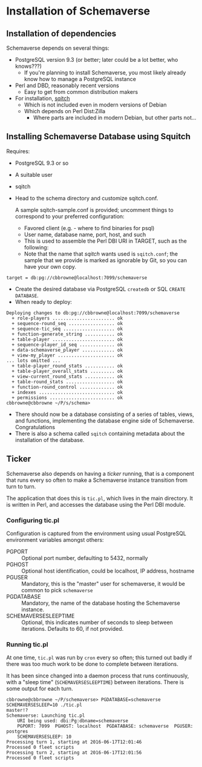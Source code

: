 * Installation of Schemaverse

** Installation of dependencies

  Schemaverse depends on several things:

  - PostgreSQL version 9.3 (or better; later could be a lot better, who knows???)
    - If you're planning to install Schemaverse, you most likely
      already know how to manage a PostgreSQL instance
  - Perl and DBD, reasonably recent versions
    - Easy to get from common distribution makers
  - For installation, [[https://github.com/theory/sqitch.git][sqitch]]
    - Which is not included even in modern versions of Debian
    - Which depends on Perl Dist:Zilla
      - Where parts are included in modern Debian, but other parts not...

** Installing Schemaverse Database using Squitch

  Requires:
   - PostgreSQL 9.3 or so
   - A suitable user
   - sqitch
   - Head to the schema directory and customize sqitch.conf.  

     A sample sqitch-sample.conf is provided; uncomment things to
     correspond to your preferred configuration:
     - Favored client (e.g. - where to find binaries for psql)
     - User name, database name, port, host, and such
     - This is used to assemble the Perl DBI URI in TARGET, such as the following:
     - Note that the name that /sqitch/ wants used is ~sqitch.conf~;
       the sample that we provide is marked as ignorable by Git, so
       you can have your own copy.
#+BEGIN_EXAMPLE
      	target = db:pg://cbbrowne@localhost:7099/schemaverse
#+END_EXAMPLE
   - Create the desired database via PostgreSQL ~createdb~ or SQL ~CREATE DATABASE~.
   - When ready to deploy:
#+BEGIN_EXAMPLE
Deploying changes to db:pg://cbbrowne@localhost:7099/schemaverse
  + role-players ....................... ok
  + sequence-round_seq ................. ok
  + sequence-tic_seq ................... ok
  + function-generate_string ........... ok
  + table-player ....................... ok
  + sequence-player_id_seq ............. ok
  + data-schemaverse_player ............ ok
  + view-my_player ..................... ok
... lots omitted ...
  + table-player_round_stats ........... ok
  + table-player_overall_stats ......... ok
  + view-current_round_stats ........... ok
  + table-round_stats .................. ok
  + function-round_control ............. ok
  + indexes ............................ ok
  + permissions ........................ ok
cbbrowne@cbbrowne ~/P/s/schema>
#+END_EXAMPLE
   - There should now be a database consisting of a series of tables,
     views, and functions, implementing the database engine side of
     Schemaverse.  Congratulations
   - There is also a schema called ~sqitch~ containing metadata about the installation of the database.

** Ticker

  Schemaverse also depends on having a /ticker/ running, that is a
  component that runs every so often to make a Schemaverse instance
  transition from turn to turn.

  The application that does this is ~tic.pl~, which lives in the main
  directory.  It is written in Perl, and accesses the database using
  the Perl DBI module.

*** Configuring tic.pl

Configuration is captured from the environment using usual PostgreSQL
environment variables amongst others:

  - PGPORT :: Optional port number, defaulting to 5432, normally
  - PGHOST :: Optional host identification, could be localhost, IP address, hostname
  - PGUSER :: Mandatory, this is the "master" user for schemaverse, it would be common to pick ~schemaverse~
  - PGDATABASE :: Mandatory, the name of the database hosting the Schemaverse instance.
  - SCHEMAVERSESLEEPTIME :: Optional, this indicates number of seconds to sleep between iterations.  Defaults to 60, if not provided.

*** Running tic.pl

At one time, ~tic.pl~ was run by ~cron~ every so often; this turned
out badly if there was too much work to be done to complete between
iterations.  

It has been since changed into a daemon process that runs
continuously, with a "sleep time" (~SCHEMAVERSESLEEPTIME~) between
iterations.  There is some output for each turn.

#+BEGIN_EXAMPLE
cbbrowne@cbbrowne ~/P/schemaverse> PGDATABASE=schemaverse SCHEMAVERSESLEEP=10 ./tic.pl                                                                                                                                                                                                                                master!?
Schemaverse: Launching tic.pl
    URI being used: dbi:Pg:dbname=schemaverse
    PGPORT: 7099  PGHOST: localhost  PGDATABASE: schemaverse  PGUSER: postgres
    SCHEMAVERSESLEEP: 10 
Processing turn 1, starting at 2016-06-17T12:01:46
Processed 0 fleet scripts
Processing turn 2, starting at 2016-06-17T12:01:56
Processed 0 fleet scripts
#+END_EXAMPLE
